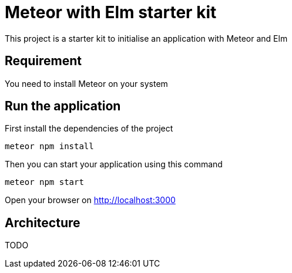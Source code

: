 = Meteor with Elm starter kit

This project is a starter kit to initialise an application with Meteor and Elm

== Requirement

You need to install Meteor on your system

== Run the application

First install the dependencies of the project

```shell
meteor npm install
```

Then you can start your application using this command

```shell
meteor npm start
```

Open your browser on http://localhost:3000

== Architecture

TODO
